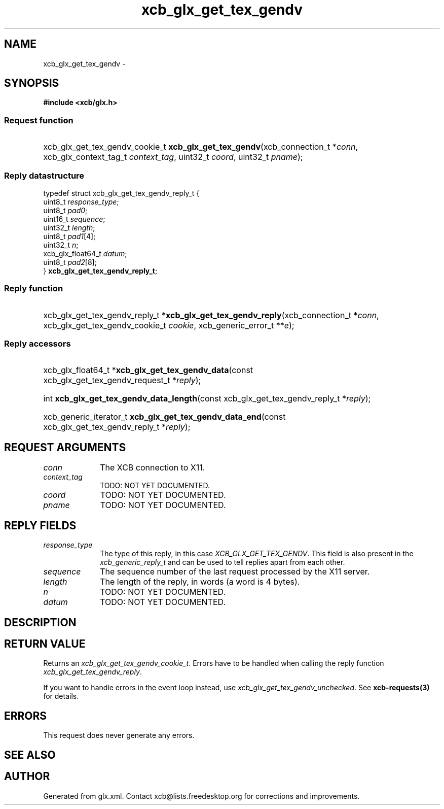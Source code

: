 .TH xcb_glx_get_tex_gendv 3  "libxcb 1.16.1" "X Version 11" "XCB Requests"
.ad l
.SH NAME
xcb_glx_get_tex_gendv \- 
.SH SYNOPSIS
.hy 0
.B #include <xcb/glx.h>
.SS Request function
.HP
xcb_glx_get_tex_gendv_cookie_t \fBxcb_glx_get_tex_gendv\fP(xcb_connection_t\ *\fIconn\fP, xcb_glx_context_tag_t\ \fIcontext_tag\fP, uint32_t\ \fIcoord\fP, uint32_t\ \fIpname\fP);
.PP
.SS Reply datastructure
.nf
.sp
typedef struct xcb_glx_get_tex_gendv_reply_t {
    uint8_t           \fIresponse_type\fP;
    uint8_t           \fIpad0\fP;
    uint16_t          \fIsequence\fP;
    uint32_t          \fIlength\fP;
    uint8_t           \fIpad1\fP[4];
    uint32_t          \fIn\fP;
    xcb_glx_float64_t \fIdatum\fP;
    uint8_t           \fIpad2\fP[8];
} \fBxcb_glx_get_tex_gendv_reply_t\fP;
.fi
.SS Reply function
.HP
xcb_glx_get_tex_gendv_reply_t *\fBxcb_glx_get_tex_gendv_reply\fP(xcb_connection_t\ *\fIconn\fP, xcb_glx_get_tex_gendv_cookie_t\ \fIcookie\fP, xcb_generic_error_t\ **\fIe\fP);
.SS Reply accessors
.HP
xcb_glx_float64_t *\fBxcb_glx_get_tex_gendv_data\fP(const xcb_glx_get_tex_gendv_request_t *\fIreply\fP);
.HP
int \fBxcb_glx_get_tex_gendv_data_length\fP(const xcb_glx_get_tex_gendv_reply_t *\fIreply\fP);
.HP
xcb_generic_iterator_t \fBxcb_glx_get_tex_gendv_data_end\fP(const xcb_glx_get_tex_gendv_reply_t *\fIreply\fP);
.br
.hy 1
.SH REQUEST ARGUMENTS
.IP \fIconn\fP 1i
The XCB connection to X11.
.IP \fIcontext_tag\fP 1i
TODO: NOT YET DOCUMENTED.
.IP \fIcoord\fP 1i
TODO: NOT YET DOCUMENTED.
.IP \fIpname\fP 1i
TODO: NOT YET DOCUMENTED.
.SH REPLY FIELDS
.IP \fIresponse_type\fP 1i
The type of this reply, in this case \fIXCB_GLX_GET_TEX_GENDV\fP. This field is also present in the \fIxcb_generic_reply_t\fP and can be used to tell replies apart from each other.
.IP \fIsequence\fP 1i
The sequence number of the last request processed by the X11 server.
.IP \fIlength\fP 1i
The length of the reply, in words (a word is 4 bytes).
.IP \fIn\fP 1i
TODO: NOT YET DOCUMENTED.
.IP \fIdatum\fP 1i
TODO: NOT YET DOCUMENTED.
.SH DESCRIPTION
.SH RETURN VALUE
Returns an \fIxcb_glx_get_tex_gendv_cookie_t\fP. Errors have to be handled when calling the reply function \fIxcb_glx_get_tex_gendv_reply\fP.

If you want to handle errors in the event loop instead, use \fIxcb_glx_get_tex_gendv_unchecked\fP. See \fBxcb-requests(3)\fP for details.
.SH ERRORS
This request does never generate any errors.
.SH SEE ALSO
.SH AUTHOR
Generated from glx.xml. Contact xcb@lists.freedesktop.org for corrections and improvements.
